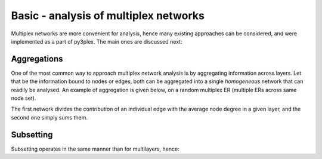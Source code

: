 Basic - analysis of multiplex networks
#########################
Multiplex networks are more convenient for analysis, hence many existing approaches can be considered, and were implemented as a part of py3plex. The main ones are discussed next:


Aggregations
*******
One of the most common way to approach multiplex network analysis is by aggregating information across layers. Let that be the information bound to nodes or edges, both can be aggregated into a single *homogeneous* network that can readily be analysed. An example of aggregation is given below, on a random multiplex ER (multiple ERs across same node set).

.. code-block:: python
   :linenos:

    ### aggregate a multiplex network

    import networkx as nx
    from py3plex.core import multinet
    from py3plex.core import random_generators

    ## initiate an instance of a random graph
    ER_multilayer = random_generators.random_multiplex_ER(500,8,0.0005,directed=False)
    ER_multilayer.basic_stats()
    ## simple networkx object
    aggregated_network1 = ER_multilayer.aggregate_edges(metric="count",normalize_by="degree")
    print(nx.info(aggregated_network1))

    ## unnormalized counts for edge weights
    aggregated_network2 = ER_multilayer.aggregate_edges(metric="count",normalize_by="raw")
    print(nx.info(aggregated_network2))

    ## The two networks have the same number of links (all)
    ## However, the weights differ!
    for e in aggregated_network2.edges(data=True):
	print(e)

    for e in aggregated_network1.edges(data=True):
	print(e)

The first network divides the contribution of an individual edge with the average node degree in a given layer, and the second one simply sums them.


Subsetting
*******
Subsetting operates in the same manner than for multilayers, hence:

.. code-block:: python
   :linenos:

    B = multinet.multi_layer_network(network_type="multiplex")
    B.add_edges([[1,1,2,1,1],[1,2,3,2,1],[1,2,3,1,1],[2,1,3,2,1]],input_type="list")

    ## subset the network by layers
    C = B.subnetwork([2],subset_by="layers")
    print(list(C.get_nodes()))

    C = B.subnetwork([1],subset_by="node_names")
    print(list(C.get_nodes()))

    C = B.subnetwork([(1,1),(1,2)],subset_by="node_layer_names")
    print(list(C.get_nodes()))
